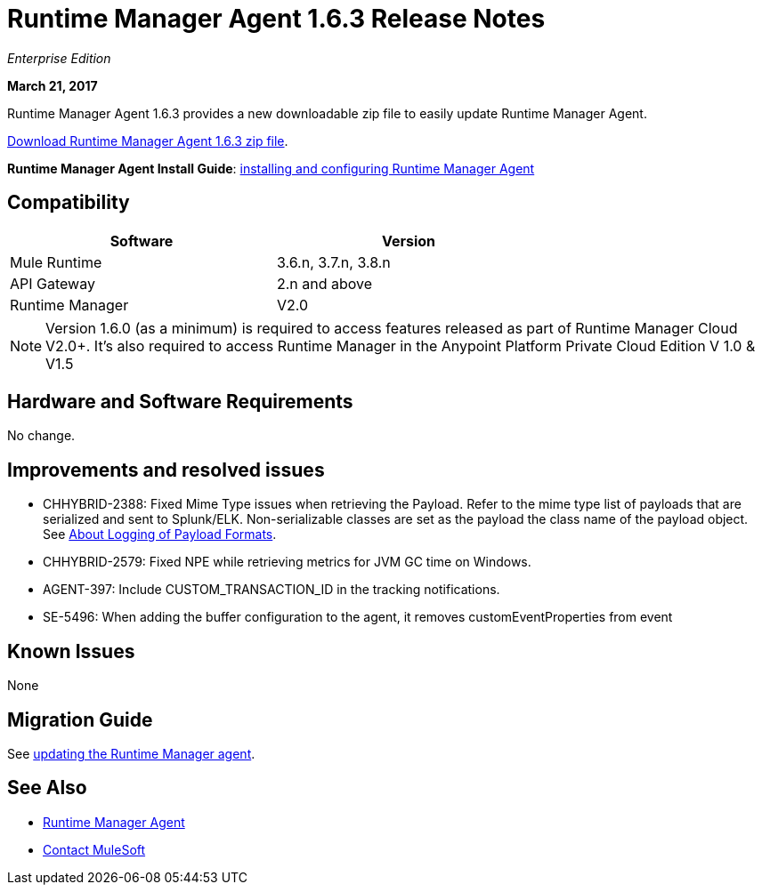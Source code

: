 = Runtime Manager Agent 1.6.3 Release Notes
:keywords: mule, agent, release notes

_Enterprise Edition_

*March 21, 2017*

Runtime Manager Agent 1.6.3 provides a new downloadable zip file to easily update Runtime Manager Agent.

link:https://mule-agent.s3.amazonaws.com/1.6.3/agent-setup-1.6.3.zip[Download Runtime Manager Agent 1.6.3 zip file].

*Runtime Manager Agent Install Guide*: link:/runtime-manager/installing-and-configuring-runtime-manager-agent[installing and configuring Runtime Manager Agent]

== Compatibility

[%header,cols="2*a",width=70%]
|===
|Software|Version
|Mule Runtime|3.6.n, 3.7.n, 3.8.n
|API Gateway|2.n and above
|Runtime Manager | V2.0
|===

[NOTE]
====
Version 1.6.0 (as a minimum) is required to access features released as part of Runtime Manager Cloud V2.0+.
It's also required to access Runtime Manager in the Anypoint Platform Private Cloud Edition V 1.0 & V1.5
====

== Hardware and Software Requirements

No change.

== Improvements and resolved issues

* CHHYBRID-2388: Fixed Mime Type issues when retrieving the Payload. Refer to the mime type list of payloads that are serialized and sent to Splunk/ELK. Non-serializable classes are set as the payload the class name of the payload object. See link:/runtime-manager/about-logging-of-payload-formats[About Logging of Payload Formats].
* CHHYBRID-2579: Fixed NPE while retrieving metrics for JVM GC time on Windows.
* AGENT-397: Include CUSTOM_TRANSACTION_ID in the tracking notifications.
* SE-5496: When adding the buffer configuration to the agent, it removes customEventProperties from event

== Known Issues

None

== Migration Guide

See link:/runtime-manager/installing-and-configuring-runtime-manager-agent#updating-a-previous-installation[updating the Runtime Manager agent].

== See Also

* link:/runtime-manager/runtime-manager-agent[Runtime Manager Agent]



* mailto:support@mulesoft.com[Contact MuleSoft]
